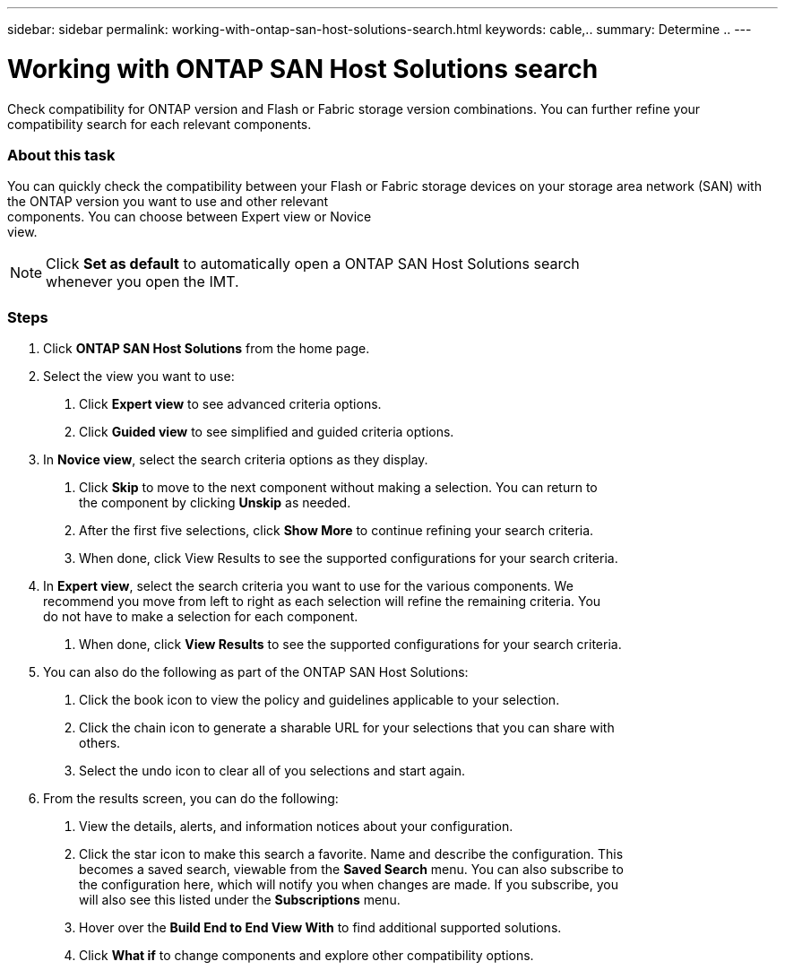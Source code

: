 ---
sidebar: sidebar
permalink: working-with-ontap-san-host-solutions-search.html
keywords: cable,..
summary:  Determine ..
---

= Working with ONTAP SAN Host Solutions search
:hardbreaks:
:nofooter:
:icons: font
:linkattrs:
:imagesdir: ./media/

Check compatibility for ONTAP version and Flash or Fabric storage version combinations. You can further refine your compatibility search for each relevant components.

=== About this task
You can quickly check the compatibility between your Flash or Fabric storage devices on your storage area network (SAN) with the ONTAP version you want to use and other relevant
components. You can choose between Expert view or Novice
view.


NOTE: Click *Set as default* to automatically open a ONTAP SAN Host Solutions search
whenever you open the IMT.

=== Steps
1. Click *ONTAP SAN Host Solutions* from the home page.
2. Select the view you want to use:
a. Click *Expert view* to see advanced criteria options.
b. Click *Guided view* to see simplified and guided criteria options.
3. In *Novice view*, select the search criteria options as they display.
a. Click *Skip* to move to the next component without making a selection. You can return to
the component by clicking *Unskip* as needed.
b. After the first five selections, click *Show More* to continue refining your search criteria.
c. When done, click View Results to see the supported configurations for your search criteria.
4. In *Expert view*, select the search criteria you want to use for the various components. We
recommend you move from left to right as each selection will refine the remaining criteria. You
do not have to make a selection for each component.
a. When done, click *View Results* to see the supported configurations for your search criteria.
5. You can also do the following as part of the ONTAP SAN Host Solutions:
a. Click the book icon to view the policy and guidelines applicable to your selection.
b. Click the chain icon to generate a sharable URL for your selections that you can share with
others.
c. Select the undo icon to clear all of you selections and start again.
6. From the results screen, you can do the following:
a. View the details, alerts, and information notices about your configuration.
b. Click the star icon to make this search a favorite. Name and describe the configuration. This
becomes a saved search, viewable from the *Saved Search* menu. You can also subscribe to
the configuration here, which will notify you when changes are made. If you subscribe, you
will also see this listed under the *Subscriptions* menu.
c. Hover over the *Build End to End View With* to find additional supported solutions.
d. Click *What if* to change components and explore other compatibility options.
